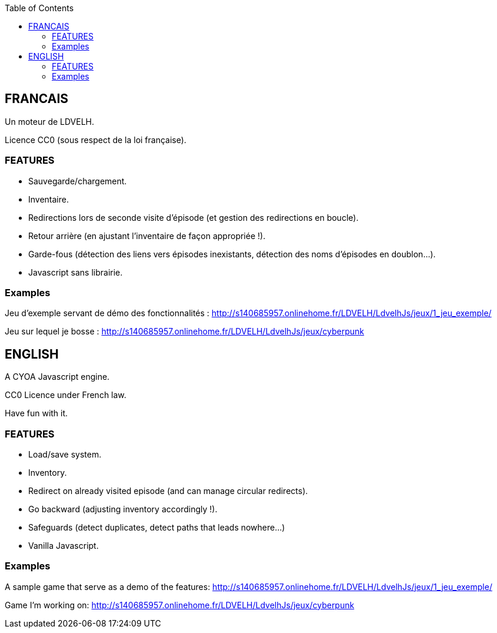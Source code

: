 :toc:

== FRANCAIS ==
Un moteur de LDVELH.

Licence CC0 (sous respect de la loi française).

=== FEATURES ===
* Sauvegarde/chargement.
* Inventaire.
* Redirections lors de seconde visite d'épisode (et gestion des redirections en boucle).
* Retour arrière (en ajustant l'inventaire de façon appropriée !).
* Garde-fous (détection des liens vers épisodes inexistants, détection des noms d'épisodes en doublon...).
* Javascript sans librairie.

=== Examples ===

Jeu d'exemple servant de démo des fonctionnalités :
http://s140685957.onlinehome.fr/LDVELH/LdvelhJs/jeux/1_jeu_exemple/

Jeu sur lequel je bosse :
http://s140685957.onlinehome.fr/LDVELH/LdvelhJs/jeux/cyberpunk

== ENGLISH ==

A CYOA Javascript engine.

CC0 Licence under French law.

Have fun with it.

=== FEATURES ===
* Load/save system.
* Inventory.
* Redirect on already visited episode (and can manage circular redirects).
* Go backward (adjusting inventory accordingly !).
* Safeguards (detect duplicates, detect paths that leads nowhere...)
* Vanilla Javascript.

=== Examples ===

A sample game that serve as a demo of the features:
http://s140685957.onlinehome.fr/LDVELH/LdvelhJs/jeux/1_jeu_exemple/

Game I'm working on:
http://s140685957.onlinehome.fr/LDVELH/LdvelhJs/jeux/cyberpunk
